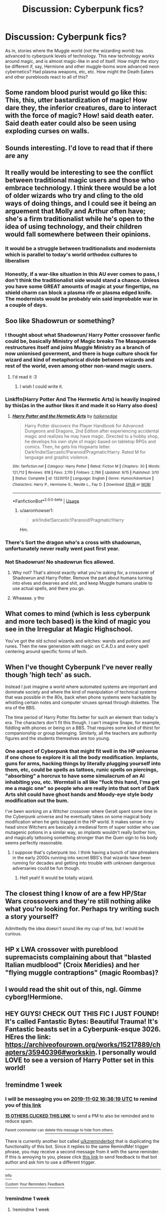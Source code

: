 #+TITLE: Discussion: Cyberpunk fics?

* Discussion: Cyberpunk fics?
:PROPERTIES:
:Score: 101
:DateUnix: 1572099416.0
:DateShort: 2019-Oct-26
:FlairText: Request
:END:
As in, stories where the Muggle world (not the wizarding world) has advanced to cyberpunk levels of technology. This new technology works around magic, and is almost magic-like in and of itself. How might the story be different if, say, Hermione and other muggle-borns wore advanced neon cybernetics? Had plasma weapons, etc, etc. How might the Death Eaters and other purebloods react to all of this?


** Some random blood purist would go like this: This, this, utter bastardization of magic! How dare they, the inferior creatures, dare to interact with the force of magic? How! said death eater. Said death eater could also be seen using exploding curses on walls.
:PROPERTIES:
:Author: h6story
:Score: 31
:DateUnix: 1572108152.0
:DateShort: 2019-Oct-26
:END:


** Sounds interesting. I'd love to read that if there are any
:PROPERTIES:
:Author: southernfriedsexy
:Score: 22
:DateUnix: 1572107416.0
:DateShort: 2019-Oct-26
:END:


** It really would be interesting to see the conflict between traditional magic users and those who embrace technology. I think there would be a lot of older wizards who try and cling to the old ways of doing things, and I could see it being an arguement that Molly and Arthur often have; she's a firm traditionalist while he's open to the idea of using technology, and their children would fall somewhere between their opinions.
:PROPERTIES:
:Author: Aruu
:Score: 17
:DateUnix: 1572114070.0
:DateShort: 2019-Oct-26
:END:

*** It would be a struggle between traditionalists and modernists which is parallel to today's world orthodox cultures to liberalism
:PROPERTIES:
:Author: Souparnika_Raines
:Score: 1
:DateUnix: 1572117819.0
:DateShort: 2019-Oct-26
:END:


*** Honestly, if a war-like situation in this AU ever comes to pass, I don't think the traditionalist side would stand a chance. Unless you have some GREAT amounts of magic at your fingertips, no shield charm can block a plasma rife or plasma edged knife. The modernists would be probably win said improbable war in a couple of days.
:PROPERTIES:
:Author: SmartAssBlaine
:Score: 1
:DateUnix: 1572257010.0
:DateShort: 2019-Oct-28
:END:


** Soo like Shadowrun or something?
:PROPERTIES:
:Author: Vladmirfox
:Score: 7
:DateUnix: 1572113577.0
:DateShort: 2019-Oct-26
:END:

*** I thought about what Shadowrun/ Harry Potter crossover fanfic could be, basically Ministry of Magic breaks The Masquerade restructures itself and joins Muggle Ministry as a branch of now unionised goverment, and there is huge culture shock for wizard and kind of metaphorical divide between wizards and rest of the world, even among other non-wand magic users.
:PROPERTIES:
:Author: Zhymantas
:Score: 12
:DateUnix: 1572114955.0
:DateShort: 2019-Oct-26
:END:

**** I'd read it :3
:PROPERTIES:
:Author: Vladmirfox
:Score: 7
:DateUnix: 1572115509.0
:DateShort: 2019-Oct-26
:END:

***** I wish I could write it.
:PROPERTIES:
:Author: Zhymantas
:Score: 4
:DateUnix: 1572115602.0
:DateShort: 2019-Oct-26
:END:


*** Linkffn(Harry Potter And The Hermetic Arts) is heavily inspired by this(as in the author likes it and made it so Harry also does)
:PROPERTIES:
:Author: HypeRoyal
:Score: 7
:DateUnix: 1572128370.0
:DateShort: 2019-Oct-27
:END:

**** [[https://www.fanfiction.net/s/13230151/1/][*/Harry Potter and the Hermetic Arts/*]] by [[https://www.fanfiction.net/u/12128575/haikenedge][/haikenedge/]]

#+begin_quote
  Harry Potter discovers the Player Handbook for Advanced Dungeons and Dragons, 2nd Edition after experiencing accidental magic and realizes he may have magic. Directed to a hobby shop, he develops his own style of magic based on tabletop RPGs and comics. Then, he gets his Hogwarts letter. Dark!Indie!Sarcastic!Paranoid!Pragmatic!Harry. Rated M for language and graphic violence.
#+end_quote

^{/Site/:} ^{fanfiction.net} ^{*|*} ^{/Category/:} ^{Harry} ^{Potter} ^{*|*} ^{/Rated/:} ^{Fiction} ^{M} ^{*|*} ^{/Chapters/:} ^{30} ^{*|*} ^{/Words/:} ^{121,712} ^{*|*} ^{/Reviews/:} ^{818} ^{*|*} ^{/Favs/:} ^{2,110} ^{*|*} ^{/Follows/:} ^{2,786} ^{*|*} ^{/Updated/:} ^{9/15} ^{*|*} ^{/Published/:} ^{3/10} ^{*|*} ^{/Status/:} ^{Complete} ^{*|*} ^{/id/:} ^{13230151} ^{*|*} ^{/Language/:} ^{English} ^{*|*} ^{/Genre/:} ^{Humor/Adventure} ^{*|*} ^{/Characters/:} ^{Harry} ^{P.,} ^{Hermione} ^{G.,} ^{Neville} ^{L.,} ^{Fay} ^{D.} ^{*|*} ^{/Download/:} ^{[[http://www.ff2ebook.com/old/ffn-bot/index.php?id=13230151&source=ff&filetype=epub][EPUB]]} ^{or} ^{[[http://www.ff2ebook.com/old/ffn-bot/index.php?id=13230151&source=ff&filetype=mobi][MOBI]]}

--------------

*FanfictionBot*^{2.0.0-beta} | [[https://github.com/tusing/reddit-ffn-bot/wiki/Usage][Usage]]
:PROPERTIES:
:Author: FanfictionBot
:Score: 7
:DateUnix: 1572128409.0
:DateShort: 2019-Oct-27
:END:

***** u/aaronhowser1:
#+begin_quote
  ark!Indie!Sarcastic!Paranoid!Pragmatic!Harry
#+end_quote

Hm.
:PROPERTIES:
:Author: aaronhowser1
:Score: 7
:DateUnix: 1572147835.0
:DateShort: 2019-Oct-27
:END:


*** There's Sort the dragon who's a cross with shadowrun, unfortunately never really went past first year.
:PROPERTIES:
:Author: graendallstud
:Score: 3
:DateUnix: 1572116980.0
:DateShort: 2019-Oct-26
:END:


*** Not Shadowrun! No shadowrun fics allowed.
:PROPERTIES:
:Score: 1
:DateUnix: 1572114407.0
:DateShort: 2019-Oct-26
:END:

**** Why not? That's almost exactly what you're asking for, a crossover of Shadowrun and Harry Potter. Remove the part about humans turning into elves and dwarves and shit, and keep Muggle humans unable to use actual spells, and there you go.
:PROPERTIES:
:Author: aaronhowser1
:Score: 6
:DateUnix: 1572147887.0
:DateShort: 2019-Oct-27
:END:


**** Whaaaaa. y tho
:PROPERTIES:
:Author: obozo42
:Score: 4
:DateUnix: 1572147681.0
:DateShort: 2019-Oct-27
:END:


** What comes to mind (which is less cyberpunk and more tech based) is the kind of magic you see in the Irregular at Magic Highschool.

You've got the old school wizards and witches: wands and potions and runes. Then the new generation with magic on C.A.D.s and every spell centering around specific forms of tech.
:PROPERTIES:
:Author: RowanWinterlace
:Score: 7
:DateUnix: 1572120550.0
:DateShort: 2019-Oct-26
:END:


** When I've thought Cyberpunk I've never really though 'high tech' as such.

Instead I just imagine a world where automated systems are important and dominate society and where the kind of manipulation of technical systems that was possible in the 80s, back when phone systems were hackable by whistling certain notes and computer viruses spread through diskettes. The era of the BBS.

The time period of Harry Potter fits better for such an element than today's era. The characters don't fit this though. I can't imagine Snape, for example, fiddling with phones or being on a BBS. That requires some kind of thirst for companionship or group belonging. Similarly, all the teachers are authority figures and the students themselves are too young.
:PROPERTIES:
:Author: impossiblefork
:Score: 2
:DateUnix: 1572136869.0
:DateShort: 2019-Oct-27
:END:

*** One aspect of Cyberpunk that might fit well in the HP universe if one chose to explore it is all the body modification. Implants, guns for arms, hacking things by literally plugging yourself into them, etc, could be spells as tattoos, runic spells on piercings, "absorbing" a horcrux to have some simulacrum of an AI inhabiting you, etc. Wormtail is all like "fuck this hand, I'ma get me a magic one" so people who are really into that sort of Dark Arts shit could have ghost hands and Moody-eye style body modification out the bum.

I've been working on a Witcher crossover where Geralt spent some time in the Cyberpunk universe and he eventually takes on some magical body modification when he gets trapped in the HP world. It makes sense in my head since Witchers are basically a medieval form of super soldier who use mutagenic potions in a similar way, so implants wouldn't really bother him, and magically tattooing something stronger than the Quen sign to his body seems perfectly reasonable.
:PROPERTIES:
:Author: Poonchow
:Score: 3
:DateUnix: 1572178635.0
:DateShort: 2019-Oct-27
:END:

**** I suppose that's cyberpunk too. I think having a bunch of late phreakers in the early 2000s running into secret BBS's that wizards have been running for decades and getting into trouble with unknown dangerous adversaries could be fun though.
:PROPERTIES:
:Author: impossiblefork
:Score: 2
:DateUnix: 1572185757.0
:DateShort: 2019-Oct-27
:END:

***** Hell yeah! It would be totally wizard.
:PROPERTIES:
:Author: Poonchow
:Score: 1
:DateUnix: 1572246390.0
:DateShort: 2019-Oct-28
:END:


** The closest thing I know of are a few HP/Star Wars crossovers and they're still nothing alike what you're looking for. Perhaps try writing such a story yourself?

Admittedly the idea doesn't sound like my cup of tea, but I would be curious.
:PROPERTIES:
:Author: Possibly-genius
:Score: 1
:DateUnix: 1572137329.0
:DateShort: 2019-Oct-27
:END:


** HP x LWA crossover with pureblood supremacists complaining about that "blasted Italian mudblood" (Croix Meridies) and her "flying muggle contraptions" (magic Roombas)?
:PROPERTIES:
:Score: 1
:DateUnix: 1572157693.0
:DateShort: 2019-Oct-27
:END:


** I would read the shit out of this, ngl. Gimme cyborg!Hermione.
:PROPERTIES:
:Author: Goodpie2
:Score: 1
:DateUnix: 1572358701.0
:DateShort: 2019-Oct-29
:END:


** HEY GUYS! CHECK OUT THIS FIC I JUST FOUND! It's called Fantastic Bytes: Beautiful Trauma! It's Fantastic beasts set in a Cyberpunk-esque 3026. HEres the link: [[https://archiveofourown.org/works/15217889/chapters/35940396#workskin]]. I personally would LOVE to see a version of Harry Potter set in this world!
:PROPERTIES:
:Score: 1
:DateUnix: 1572381414.0
:DateShort: 2019-Oct-30
:END:


** !remindme 1 week
:PROPERTIES:
:Score: -1
:DateUnix: 1572107779.0
:DateShort: 2019-Oct-26
:END:

*** I will be messaging you on [[http://www.wolframalpha.com/input/?i=2019-11-02%2016:36:19%20UTC%20To%20Local%20Time][*2019-11-02 16:36:19 UTC*]] to remind you of [[https://np.reddit.com/r/HPfanfiction/comments/dnef8y/discussion_cyberpunk_fics/f5ai1a2/][*this link*]]

[[https://np.reddit.com/message/compose/?to=RemindMeBot&subject=Reminder&message=%5Bhttps%3A%2F%2Fwww.reddit.com%2Fr%2FHPfanfiction%2Fcomments%2Fdnef8y%2Fdiscussion_cyberpunk_fics%2Ff5ai1a2%2F%5D%0A%0ARemindMe%21%202019-11-02%2016%3A36%3A19%20UTC][*15 OTHERS CLICKED THIS LINK*]] to send a PM to also be reminded and to reduce spam.

^{Parent commenter can} [[https://np.reddit.com/message/compose/?to=RemindMeBot&subject=Delete%20Comment&message=Delete%21%20dnef8y][^{delete this message to hide from others.}]]

There is currently another bot called [[/u/kzreminderbot][u/kzreminderbot]] that is duplicating the functionality of this bot. Since it replies to the same RemindMe! trigger phrase, you may receive a second message from it with the same reminder. If this is annoying to you, please click [[https://np.reddit.com/message/compose/?to=kzreminderbot&subject=Feedback%21%20KZ%20Reminder%20Bot][this link]] to send feedback to that bot author and ask him to use a different trigger.

--------------

[[https://np.reddit.com/r/RemindMeBot/comments/c5l9ie/remindmebot_info_v20/][^{Info}]]

[[https://np.reddit.com/message/compose/?to=RemindMeBot&subject=Reminder&message=%5BLink%20or%20message%20inside%20square%20brackets%5D%0A%0ARemindMe%21%20Time%20period%20here][^{Custom}]]
[[https://np.reddit.com/message/compose/?to=RemindMeBot&subject=List%20Of%20Reminders&message=MyReminders%21][^{Your Reminders}]]
[[https://np.reddit.com/message/compose/?to=Watchful1&subject=RemindMeBot%20Feedback][^{Feedback}]]
:PROPERTIES:
:Author: RemindMeBot
:Score: 2
:DateUnix: 1572107801.0
:DateShort: 2019-Oct-26
:END:


*** !remindme 1 week
:PROPERTIES:
:Author: Uhhhmaybe2018
:Score: 0
:DateUnix: 1572108434.0
:DateShort: 2019-Oct-26
:END:

**** !remindme 1 week
:PROPERTIES:
:Author: Stardust219
:Score: -1
:DateUnix: 1572110710.0
:DateShort: 2019-Oct-26
:END:
